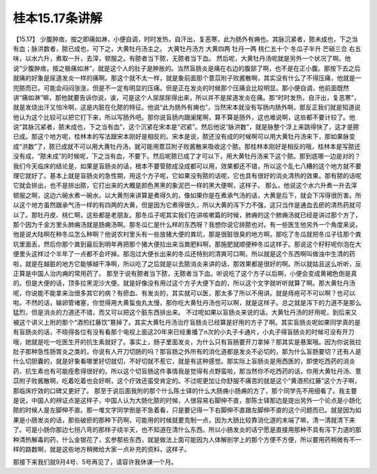 桂本15.17条讲解
=================

【15.17】  少腹肿痞，按之即痛如淋，小便自调，时时发热，自汗出，复恶寒，此为肠外有痈也。其脉沉紧者，脓未成也，下之当有血；脉洪数者，脓已成也，可下之，大黄牡丹汤主之。
大黄牡丹汤方
大黄四两  牡丹一两  桃仁五十个  冬瓜子半升  芒硝三合
右五味，以水六升，煮取一升，去滓，顿服之。有脓者当下脓，无脓者当下血。
然后呢，大黄牡丹汤呢就是另外一个状况了啊。他说“少腹肿痞，按之极痛如淋”，就是这个人的肚子是肿胀的。当然盲肠炎是痛在右边的腹部了啊，也不是在正小腹。那按下去之后就痛的好象是尿道发炎一样的痛啊。那这个就不太一样，就是象前面那个薏苡附子败酱散啊，其实没有什么了不得压痛，他就是一兜脓而已，可能会闷闷涨涨，但是不一定有明显的压痛。但是正在发炎的时候那个压痛会比较明显。那小便自调，他前面既然讲“痛如淋”嘛，那他就要告诉你说，诶，可是这个人尿尿尿得出来，所以并不是尿道发炎在痛。那“时时发热，自汗出，复恶寒”，就是发烧出汗又怕冷啊，这是内脏在化脓的特征。他说“此为肠外有痈也”，当然宋本就没有写肠内肠外啊，那反正我们就是知道说他认为这个比较可以把它打下来，所以写肠外吧。那你说盲肠内跟阑尾啊，算不算是肠外，这也难说啊，这些都不要计较了。他说“其脉沉紧者，脓未成也，下之当有血”，这个沉紧在宋本是“迟紧”。然后他说“脉洪数”，就是脉整个浮上来跳得快了，这才是脓已成。那这个地方呢，桂林本的写法跟宋本刚好是相反的。宋本是说，脓还没有成的时候啊可以用大黄牡丹汤来下，那如果脉变成“洪数”了，脓已成就不可以用大黄牡丹汤，就可能用薏苡附子败酱散来吸收这个脓。那桂林本刚好是相反的哦，桂林本是写脓还没有成，“脓未成”的时候呢，下之当有血，不要下。然后呢脓已成了才可以下，用大黄牡丹汤来下这个脓。那到底哪一边是对的？我们今天临床的结论是，如果是盲肠炎的话，根本不要管脓成没成都可以用，效果都还不错，所以这个乱七八糟的这个地方就不要理它就好了。基本上就是盲肠炎的急性期，用这个方子呢，它如果没有脓的话呢，它也具有很好的消炎清热的效果。那有脓的话呢它就会排出，也不是排出脓，它打出来的大概是颜色黑黑的象泥巴一样的黑大便啊，这样子。
那么，他说这个水六升煮一升去滓顿服之啊，这边六碗水煮一碗水，以大黄剂来讲算是煮得久的，像如果你是在煮承气汤的话，大黄是后下，就会下泻得很厉害。所以这个地方虽然跟承气汤一样的有四两的大黄，但是因为它煮得很久，所以大黄的泻下力不强，这只当作是通血去瘀的清热药就可以了。那牡丹皮、桃仁啊，这些都是老朋友。那冬瓜子呢其实我们在讲咳嗽篇的时候，肺痈的这个肺痈汤就已经是讲过那个方了，那个因为千金方里头肺痈汤就是肠痈汤啊。那冬瓜仁是什么样的东西呀？我想你说它排脓也对。有一些医生他另外一个角度来说，他是说大陆啊在种冬瓜怎么种啊？他说农村里头有一些放猪大便的粪坑，那是很脏很臭的地方啊，那吃了冬瓜就把冬瓜子往那个粪坑里面丢，然后你那个粪到最后到明年再把那个猪大便拉出来当粪肥料啊，那施肥就顺便种冬瓜这样子。那说这个籽籽呢你泡在大便里头这样过个半年了一点都不会坏掉。那泡过大便长出来的冬瓜还特别的清爽可口啊。所以就是这个东西啊叫做浊中生清的药啦，就是在越脏的地方它能够越干净啊，所以吃了之后就是以去脓消炎来讲的话，那效果都是很好的啊。所以就姑且这么听听，反正算是中国人治内痈的常用药了。
那至于说有脓者当下脓，无脓者当下血。听说吃了这个方子以后啊，小便会变成黄褐色倒是真的。但是大便的话，顶多拉黑泥沙大便。就是好像没有用过这个方子大便下血的，所以这个文字就听听就算了啊。那大黄牡丹汤呢，你说能不能拿来治很多其它的病？有瘀血、有发炎的，其实就可以医，那太多了所以不用讲。就是痔疮可不可以啊？也可以啦。不然的话，输卵管堵塞，你觉得用大黄蜇虫丸太慢，那你吃大黄牡丹汤也可以啊，就是这样子。总之就是泻下的力道不是那么猛烈，但是消炎的力道还不错，而又可以把这个脏东西排出来。
不过呢如果以盲肠炎来说的话，大黄牡丹汤的好用呢，到后来又被这个讲义上附的那个“酒煎红藤饮”篡掉了。其实大黄牡丹汤治疗盲肠炎已经算是好用的方子了啊。其实盲肠炎呢如果同学真的是有盲肠炎的话，不晓得各位有没有看那个电视上面这20年来已经重播了n次的小丸子卡通片，小丸子得盲肠炎的时候可没有开刀哦，她就是吃一吃医生开的抗生素就好了。事实上，肠子里面发炎，为什么只有盲肠要开刀拿掉？那其实是悬案哦。因为你说我拉肚子那种急性肠胃炎之类的，你说有人开刀切肠的吗？那盲肠之外所有的消化道都是发炎不必切的，那为什么盲肠要切？还有人是什么切胆囊的，就是好象看哪里好切就切，不好切就不惹它，就是有这种感觉。那实际上盲肠炎是用西医的，即使吃西药的消炎药、抗生素也有可能痊愈得很好的。所以这个切盲肠这件事情我是觉得有点野蛮啦，那当然你不吃西药的话，你用大黄牡丹汤、薏苡附子败酱散啊，吃着吃着也会好啊，这个疗效还蛮受肯定的。不过呢更加让你舒服不痛苦的就是这个“黄酒煎红藤”这个方子啊，那临床疗效的口碑又更好了。
那至于说后面我附的那个什么陈士铎的什么大肠痈小肠痈的方了，那个同学先不用细看了。我主要是说，中国人的辨证点是这样子，中国人认为大肠化脓的时候，人很容易右脚伸不直，那陈士铎那边是提出另外一个论点是小肠化脓的时候人是左脚伸不直。那一堆文字同学倒是不急着看，只是要记得一下右脚伸不直跟左脚伸不直的这个问题而已。就是因为如果是小肠发炎的话，那些破瘀的那种下药啊，可能用的时候就要克制一点，因为大肠比较靠消化道的末端了嘛，清一清就清下来了。可是小肠你那边七拐八弯的那样子绕半天，也不知道在清什么东西。所以小肠发炎的话宁愿是直接用那种不具有泻下力道的那种清热解毒的药，什么金银花了，玄参那些东西，就是做法上面可能因为人体解剖学上的那个方便不方便，所以要用药稍微有不一样的路数啊，就是这些地方稍微给大家一点补充的资料，这样子。

那接下来我们就9月4号、5号再见了，请容许我休课一个月。
